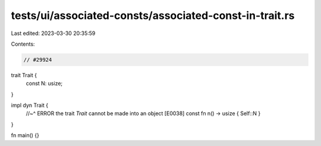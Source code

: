 tests/ui/associated-consts/associated-const-in-trait.rs
=======================================================

Last edited: 2023-03-30 20:35:59

Contents:

.. code-block:: rs

    // #29924

trait Trait {
    const N: usize;
}

impl dyn Trait {
    //~^ ERROR the trait `Trait` cannot be made into an object [E0038]
    const fn n() -> usize { Self::N }
}

fn main() {}


